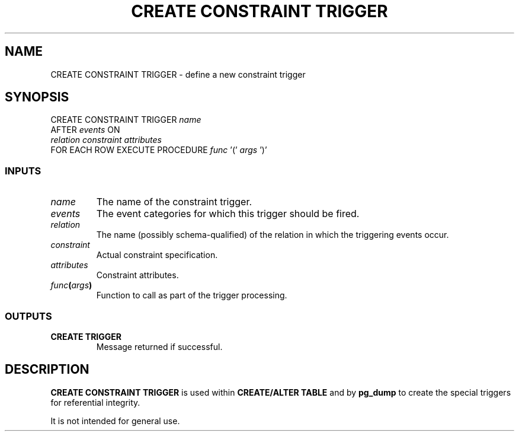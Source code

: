 .\\" auto-generated by docbook2man-spec $Revision: 1.25 $
.TH "CREATE CONSTRAINT TRIGGER" "7" "2002-11-22" "SQL - Language Statements" "SQL Commands"
.SH NAME
CREATE CONSTRAINT TRIGGER \- define a new constraint trigger
.SH SYNOPSIS
.sp
.nf
CREATE CONSTRAINT TRIGGER \fIname\fR
    AFTER \fIevents\fR ON
    \fIrelation\fR \fIconstraint\fR \fIattributes\fR
    FOR EACH ROW EXECUTE PROCEDURE \fIfunc\fR '(' \fIargs\fR ')'
  
.sp
.fi
.SS "INPUTS"
.PP
.TP
\fB\fIname\fB\fR
The name of the constraint trigger.
.TP
\fB\fIevents\fB\fR
The event categories for which this trigger should be fired.
.TP
\fB\fIrelation\fB\fR
The name (possibly schema-qualified) of the relation in which
the triggering events occur.
.TP
\fB\fIconstraint\fB\fR
Actual constraint specification.
.TP
\fB\fIattributes\fB\fR
Constraint attributes.
.TP
\fB\fIfunc\fB(\fIargs\fB)\fR
Function to call as part of the trigger processing.
.PP
.SS "OUTPUTS"
.PP
.TP
\fBCREATE TRIGGER\fR
Message returned if successful.
.PP
.SH "DESCRIPTION"
.PP
\fBCREATE CONSTRAINT TRIGGER\fR is used within
\fBCREATE/ALTER TABLE\fR and by
\fBpg_dump\fR to create the special triggers for
referential integrity.
.PP
It is not intended for general use.
